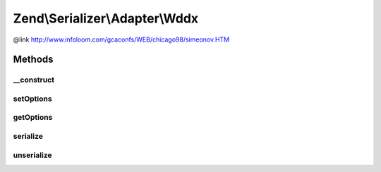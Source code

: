 .. Serializer/Adapter/Wddx.php generated using docpx on 01/30/13 03:32am


Zend\\Serializer\\Adapter\\Wddx
===============================

@link       http://www.infoloom.com/gcaconfs/WEB/chicago98/simeonov.HTM

Methods
+++++++

__construct
-----------

.. function:: __construct()


    Constructor

    :param array|\Traversable|WddxOptions: 

    :throws Exception\ExtensionNotLoadedException: if wddx extension not found



setOptions
----------

.. function:: setOptions()


    Set options

    :param array|\Traversable|WddxOptions: 

    :rtype: Wddx 



getOptions
----------

.. function:: getOptions()


    Get options

    :rtype: WddxOptions 



serialize
---------

.. function:: serialize()


    Serialize PHP to WDDX

    :param mixed: 

    :rtype: string 

    :throws: Exception\RuntimeException on wddx error



unserialize
-----------

.. function:: unserialize()


    Unserialize from WDDX to PHP

    :param string: 

    :rtype: mixed 

    :throws: Exception\RuntimeException on wddx error
    :throws: Exception\InvalidArgumentException if invalid xml



